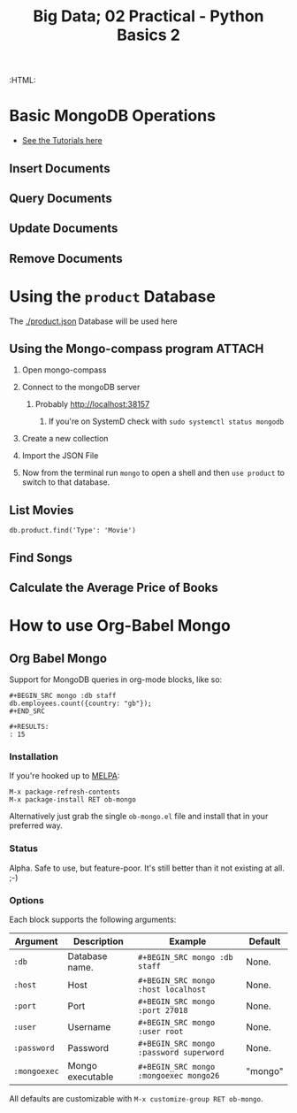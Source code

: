 #+TITLE: Big Data; 02 Practical - Python Basics 2
:CONFIG:
# #+STARTUP: latexpreview
#+INFOJS_OPT: view:showall toc:3
#+PLOT: title:"Citas" ind:1 deps:(3) type:2d with:histograms set:"yrange [0:]"
#+OPTIONS: tex:t
#+TODO: TODO IN-PROGRESS WAITING DONE
#+CATEGORY: TAD
:HTML:
#+INFOJS_OPT: view:info toc:3
#+HTML_HEAD_EXTRA: <link rel="stylesheet" type="text/css" href="style.css">
#+CSL_STYLE: /home/ryan/Templates/CSL/nature.csl
:END:
:PYTHON:
#+PROPERTY: header-args:python :session BIGDATAMain :dir ./ :cache yes :eval never-export :exports both :results output
# exports: both (or code or whatever)
# results: table (or output or whatever)
:END:
:SlowDown:
# #+STARTUP: latexpreview
#+LATEX_HEADER: \usepackage{/home/ryan/Dropbox/profiles/Templates/LaTeX/ScreenStyle}
# #+LATEX_HEADER: \twocolumn
# [[/home/ryan/Dropbox/profiles/Templates/LaTeX/ScreenStyl   [ State ]: EDITED, shown value does not take effect until you set or save it.
:END:

* Basic MongoDB Operations
- [[https://docs.mongodb.com/manual/tutorial/insert-documents/][See the Tutorials here]]
** Insert Documents

** Query Documents
** Update Documents
** Remove Documents

* Using the ~product~ Database
The [[./product.json]] Database will be used here
** Using the Mongo-compass program                                             :ATTACH:
:PROPERTIES:
:ID:       7f7bd3b3-1e74-45d3-80c0-94373ead9968
:END:
1. Open mongo-compass

2. Connect to the mongoDB server

   1. Probably http://localhost:38157

      1. If you're on SystemD check with ~sudo systemctl status mongodb~

      [[attachment:_20200814_162644screenshot.png]]

3. Create a new collection

         [[attachment:_20200814_164006screenshot.png]]

4. Import the JSON File

5. Now from the terminal run ~mongo~ to open a shell and then ~use product~ to switch to that database.

** List Movies
#+BEGIN_SRC mongo :db product.json
db.product.find('Type': 'Movie')
#+END_SRC

#+RESULTS:

** Find Songs
** Calculate the Average Price of Books

* How to use Org-Babel Mongo
** Org Babel Mongo

Support for MongoDB queries in org-mode blocks, like so:

#+BEGIN_EXAMPLE
#+BEGIN_SRC mongo :db staff
db.employees.count({country: "gb"});
#+END_SRC

#+RESULTS:
: 15
#+END_EXAMPLE

*** Installation

If you're hooked up to [[http://melpa.milkbox.net/][MELPA]]:

#+BEGIN_EXAMPLE
M-x package-refresh-contents
M-x package-install RET ob-mongo
#+END_EXAMPLE

Alternatively just grab the single =ob-mongo.el= file and install that in your preferred way.

*** Status

Alpha. Safe to use, but feature-poor. It's still better than it not existing at all. ;-)

*** Options

Each block supports the following arguments:

| Argument   | Description      | Example                               | Default |
|------------+------------------+---------------------------------------+---------|
| =:db=        | Database name.   | =#+BEGIN_SRC mongo :db staff=           | None.   |
| =:host=      | Host             | =#+BEGIN_SRC mongo :host localhost=     | None.   |
| =:port=      | Port             | =#+BEGIN_SRC mongo :port 27018=         | None.   |
| =:user=      | Username         | =#+BEGIN_SRC mongo :user root=          | None.   |
| =:password=  | Password         | =#+BEGIN_SRC mongo :password superword= | None.   |
| =:mongoexec= | Mongo executable | =#+BEGIN_SRC mongo :mongoexec mongo26=  | "mongo" |

All defaults are customizable with =M-x customize-group RET ob-mongo=.
